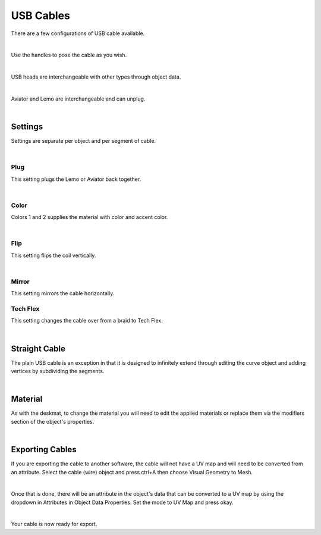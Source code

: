 USB Cables
====
There are a few configurations of USB cable available.

.. image:: img/USBCables.JPG

|

Use the handles to pose the cable as you wish.

.. image:: img/CableHandle.gif

|

USB heads are interchangeable with other types through object data.

.. image:: img/CableHeads.gif

|

Aviator and Lemo are interchangeable and can unplug.

.. image:: img/CableLEMO.gif

|

Settings
~~~~
Settings are separate per object and per segment of cable.

.. image:: img/CableProps.JPG

|

Plug
----
This setting plugs the Lemo or Aviator back together.

.. image:: img/CablePlug.gif

|

Color
----
Colors 1 and 2 supplies the material with color and accent color.

.. image:: img/CableColor.gif

|

Flip
----
This setting flips the coil vertically.

.. image:: img/CableFlip.gif

|

Mirror
----
This setting mirrors the cable horizontally.

.. image:: img/CableMirror.gif

Tech Flex
----
This setting changes the cable over from a braid to Tech Flex.

.. image:: img/CableTechFlex.gif

|

Straight Cable
~~~~
The plain USB cable is an exception in that it is designed to infinitely extend through editing the curve object and adding vertices by subdividing the segments.

.. image:: img/CableSubdiv.gif

|

Material
~~~~

As with the deskmat, to change the material you will need to edit the applied materials or replace them via the modifiers section of the object's properties. 

.. image:: img/CableMaterial.jpg

|

.. _Exporting Cables:

Exporting Cables
~~~~

If you are exporting the cable to another software, the cable will not have a UV map and will need to be converted from an attribute. Select the cable (wire) object and press ctrl+A then choose Visual Geometry to Mesh.

.. image:: img/CurveToMesh.gif

|

Once that is done, there will be an attribute in the object's data that can be converted to a UV map by using the dropdown in Attributes in Object Data Properties. Set the mode to UV Map and press okay.

.. image:: img/AttrToUV.gif

|

Your cable is now ready for export.
